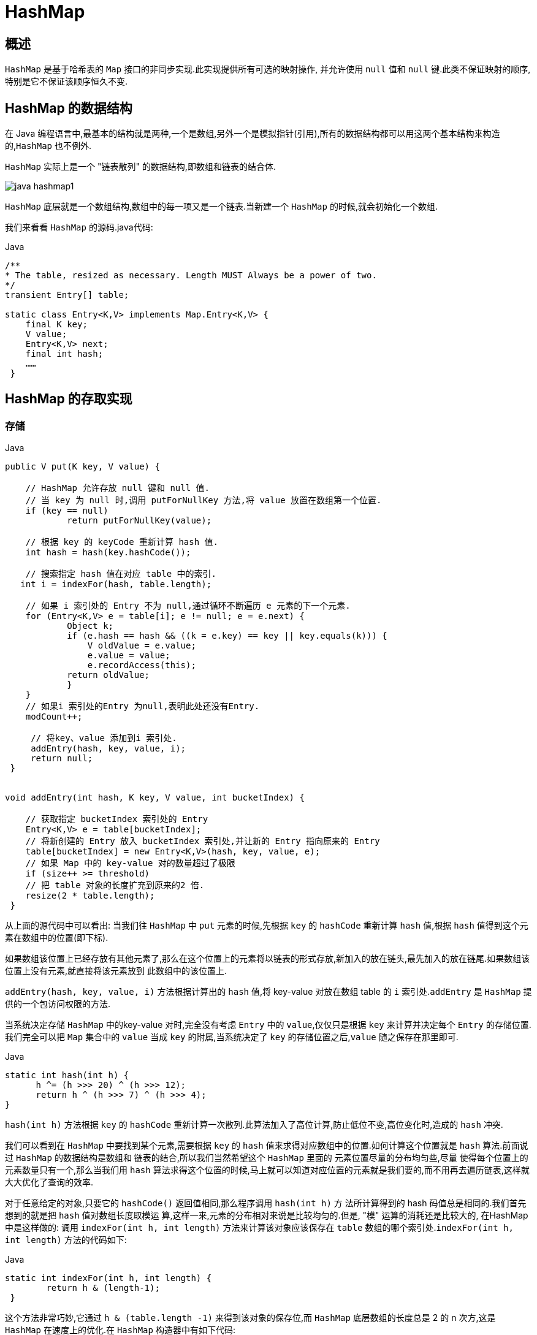 [[java-hashmap]]
= HashMap

[[java-hashmap-overview]]
== 概述

`HashMap` 是基于哈希表的 `Map` 接口的非同步实现.此实现提供所有可选的映射操作, 并允许使用 `null` 值和 `null` 键.此类不保证映射的顺序,特别是它不保证该顺序恒久不变.

[[java-hashmap-data]]
== HashMap 的数据结构

在 Java 编程语言中,最基本的结构就是两种,一个是数组,另外一个是模拟指针(引用),所有的数据结构都可以用这两个基本结构来构造的,`HashMap` 也不例外.

`HashMap` 实际上是一个 "链表散列" 的数据结构,即数组和链表的结合体.

image::{oss-images}/java-hashmap1.png[]

`HashMap` 底层就是一个数组结构,数组中的每一项又是一个链表.当新建一个 `HashMap` 的时候,就会初始化一个数组.

我们来看看 `HashMap` 的源码.java代码:

[source,java,indent=0,subs="verbatim,quotes",role="primary"]
.Java
----
/**
* The table, resized as necessary. Length MUST Always be a power of two.
*/
transient Entry[] table;

static class Entry<K,V> implements Map.Entry<K,V> {
    final K key;
    V value;
    Entry<K,V> next;
    final int hash;
    ……
 }
----

[[java-hashmap-impl]]
== HashMap 的存取实现

[[java-hashmap-put]]
===  存储

[source,java,indent=0,subs="verbatim,quotes",role="primary"]
.Java
----
public V put(K key, V value) {

    // HashMap 允许存放 null 键和 null 值.
    // 当 key 为 null 时,调用 putForNullKey 方法,将 value 放置在数组第一个位置.
    if (key == null)
            return putForNullKey(value);

    // 根据 key 的 keyCode 重新计算 hash 值.
    int hash = hash(key.hashCode());

    // 搜索指定 hash 值在对应 table 中的索引.
   int i = indexFor(hash, table.length);

    // 如果 i 索引处的 Entry 不为 null,通过循环不断遍历 e 元素的下一个元素.
    for (Entry<K,V> e = table[i]; e != null; e = e.next) {
            Object k;
            if (e.hash == hash && ((k = e.key) == key || key.equals(k))) {
                V oldValue = e.value;
                e.value = value;
                e.recordAccess(this);
            return oldValue;
            }
    }
    // 如果i 索引处的Entry 为null,表明此处还没有Entry.
    modCount++;

     // 将key、value 添加到i 索引处.
     addEntry(hash, key, value, i);
     return null;
 }


void addEntry(int hash, K key, V value, int bucketIndex) {

    // 获取指定 bucketIndex 索引处的 Entry
    Entry<K,V> e = table[bucketIndex];
    // 将新创建的 Entry 放入 bucketIndex 索引处,并让新的 Entry 指向原来的 Entry
    table[bucketIndex] = new Entry<K,V>(hash, key, value, e);
    // 如果 Map 中的 key-value 对的数量超过了极限
    if (size++ >= threshold)
    // 把 table 对象的长度扩充到原来的2 倍.
    resize(2 * table.length);
 }
----

从上面的源代码中可以看出: 当我们往 `HashMap` 中 `put` 元素的时候,先根据 `key` 的 `hashCode` 重新计算 `hash` 值,根据 `hash` 值得到这个元素在数组中的位置(即下标).

如果数组该位置上已经存放有其他元素了,那么在这个位置上的元素将以链表的形式存放,新加入的放在链头,最先加入的放在链尾.如果数组该位置上没有元素,就直接将该元素放到 此数组中的该位置上.

`addEntry(hash, key, value, i)` 方法根据计算出的 `hash` 值,将 key-value 对放在数组 table 的 `i` 索引处.`addEntry` 是 `HashMap` 提供的一个包访问权限的方法.

当系统决定存储 `HashMap` 中的key-value 对时,完全没有考虑 `Entry` 中的 `value`,仅仅只是根据 `key` 来计算并决定每个 `Entry` 的存储位置.我们完全可以把 `Map` 集合中的 `value` 当成 `key` 的附属,当系统决定了 `key` 的存储位置之后,`value` 随之保存在那里即可.

[source,java,indent=0,subs="verbatim,quotes",role="primary"]
.Java
----
                   static int hash(int h) {
                         h ^= (h >>> 20) ^ (h >>> 12);
                         return h ^ (h >>> 7) ^ (h >>> 4);
                   }
----

                         
`hash(int h)` 方法根据 `key` 的 `hashCode` 重新计算一次散列.此算法加入了高位计算,防止低位不变,高位变化时,造成的 `hash` 冲突.

我们可以看到在 `HashMap` 中要找到某个元素,需要根据 `key` 的 `hash` 值来求得对应数组中的位置.如何计算这个位置就是 `hash` 算法.前面说过 `HashMap` 的数据结构是数组和 链表的结合,所以我们当然希望这个 `HashMap` 里面的 元素位置尽量的分布均匀些,尽量
使得每个位置上的元素数量只有一个,那么当我们用 `hash` 算法求得这个位置的时候,马上就可以知道对应位置的元素就是我们要的,而不用再去遍历链表,这样就大大优化了查询的效率.

对于任意给定的对象,只要它的 `hashCode()` 返回值相同,那么程序调用 `hash(int h)` 方 法所计算得到的 hash 码值总是相同的.我们首先想到的就是把  `hash` 值对数组长度取模运 算,这样一来,元素的分布相对来说是比较均匀的.但是, "模" 运算的消耗还是比较大的,
在HashMap 中是这样做的: 调用 `indexFor(int h, int length)` 方法来计算该对象应该保存在 `table` 数组的哪个索引处.`indexFor(int h, int length)` 方法的代码如下:

[source,java,indent=0,subs="verbatim,quotes",role="primary"]
.Java
----
                static int indexFor(int h, int length) {
                        return h & (length-1);
                 }
----

                 
这个方法非常巧妙,它通过 `h & (table.length -1)` 来得到该对象的保存位,而 `HashMap` 底层数组的长度总是 2 的 n 次方,这是 `HashMap` 在速度上的优化.在 `HashMap` 构造器中有如下代码:

[source,java,indent=0,subs="verbatim,quotes",role="primary"]
.Java
----
                int capacity = 1;
                    while (capacity < initialCapacity)
                    capacity <<= 1;
----

这段代码保证初始化时 `HashMap` 的容量总是 2 的 n 次方,即底层数组的长度总是为 2 的 n 次方.当 `length` 总是 2 的n 次方时,`h& (length-1)` 运算等价于对 `length` 取模,也就是 `h%length`,但是 `&` 比 `%` 具有更高的效率. 这看上去很简单,其实比较有玄机的,我们举个例子来说明:

假设数组长度分别为 15 和16,优化后的 hash 码分别为 8 和9,那么 `&` 运算后的结果如下:

image::{oss-images}/java-hashmap2.png[]

从上面的例子中可以看出: 当它们和 `15-1(1110)` "&" 的时候,产生了相同的结果, 也就是说它们会定位到数组中的同一个位置上去,这就产生了碰撞,8 和 9 会被放到数组中 的同一个位置上形成链表,那么查询的时候就需要遍历这个链 表,得到 8 或者 9,这样就
降低了查询的效率.同时,我们也可以发现,当数组长度为 15 的时候,`hash` 值会与 `15-1 (1110)` 进行 `&`,那么 最后一位永远是 0,而 `0001,0011,0101,1001,1011,0111,1101` 这几个位置永远都不能存放元素了,空间浪费相当大,更糟的是这种情况中,数组可
以使用的位置比数组长度小了很多,这意味着进一步增加了碰撞的几率,减慢了查询的效率！ 而当数组长度为 16 时,即为 2 的 n 次方时,2n-1 得到的二进制数的每个位上的值都为1, 这使得在低位上 `&` 时,得到的和原 `hash` 的低位相同,加之 `hash(int h)` 方法对 `key` 的 `hashCode`
的进一步优化,加入了高位计算,就使得只有相同的 `hash` 值的两个值才会被放到数组中的同一个位置上形成链表.所以说,当数组长度为 2 的 n 次幂的时候,不同的 `key` 算得得 `index` 相同的几率较小,那么数据在数组上分布就比较均匀,也就是说碰撞的几率小,相对的,查
询的时候就不用遍历某个位置上的链表,这样查询效率也就较高了.

根据上面 `put` 方法的源代码可以看出,当程序试图将一个 key-value 对放入 `HashMap` 中时,程序首先根据该 `key` 的 `hashCode()` 返回值决定该 `Entry` 的存储位置: 如果两个 `Entry` 的 `key` 的 `hashCode()` 返回值相同,那它们的存储位置相同.如果这两
个 `Entry` 的 `key` 通过 `equals` 比较返回 `true`,新添加 `Entry` 的 `value` 将覆盖集合中原
有 `Entry` 的 `value`,但 `key` 不会覆盖.如果这两个 `Entry` 的 `key` 通过 `equals` 比较返回 `false`,
新添加的 `Entry` 将与集合中原有 `Entry` 形成 `Entry` 链,而且新添加的 `Entry` 位于 `Entry` 链的
头部——具体说明继续看 `addEntry()` 方法的说明.

[[java-hashmap-get]]
===  读取

[source,java,indent=0,subs="verbatim,quotes",role="primary"]
.Java
----
                public V get(Object key) {
                    if (key == null)
                        return getForNullKey();
                    int hash = hash(key.hashCode());
                    for (Entry<K,V> e = table[indexFor(hash, table.length)];
                        e != null;
                        e = e.next) {
                        Object k;
                    if (e.hash == hash && ((k = e.key) == key || key.equals(k)))
                        1return e.value;
                     }
                     return null;
                }
----



有了上面存储时的hash 算法作为基础,理解起来这段代码就很容易了.从上面的源代码中可以看出: 从 `HashMap` 中 `get` 元素时,首先计算 `key` 的 `hashCode`,找到数组中对应 位置的某一元素,然后通过 `key` 的 `equals` 方法在对应位置的链表中找到需要的元素.
归纳起来简单地说,`HashMap` 在底层将 key-value 当成一个整体进行处理,这个整体 就是一个 `Entry` 对象.`HashMap` 底层采用一个 `Entry[]` 数组来保存所有的 key-value 对,当
需要存储一个 `Entry` 对象时,会根据 `hash` 算法来决定其在数组中的存储位置,在根据 `equals`方法决定其在该数组位置上的链表中的存储位置;当需要取出一个Entry 时,也会根据 `hash` 算法找到其在数组中的存储位置,再根据 `equals` 方法从该位置上的链表中取出该 `Entry`

[[java-hashmap-resize]]
==  HashMap的resize(rehash)

当 `HashMap` 中的元素越来越多的时候,`hash` 冲突的几率也就越来越高,因为数组的 长度是固定的.所以为了提高查询的效率,就要对 `HashMap` 的数组进行扩容,数组扩容这
个操作也会出现在 `ArrayList` 中,这是一个常用的操作,而在 `HashMap` 数组扩容之后,最 消耗性能的点就出现了: 原数组中的数据必须重新计算其在新数组中的位置,并放进去,这 就是 `resize`.

那么 `HashMap` 什么时候进行扩容呢? 当 `HashMap` 中的元素个数超过数组大小 `loadFactor` 时,就会进行数组扩容,`loadFactor` 的默认值为 0.75,这是一个折中的取值.
也就是说,默认情况下,数组大小为 `16`,那么当 `HashMap` 中元素个数超过 `16*0.75=12` 的时候,就把数组的大小扩展为 `2*16=32`,即扩大一倍,然后重新计算每个元素在数组中的位置,而这是一个非常消耗性能的操作,所以如果我们已经预知HashMap 中元素的个数,那么预设元素的个数能够有效的提高 `HashMap` 的性能.

[[java-hashmap-performance]]
==  HashMap的性能参数

HashMap 包含如下几个构造器:

*  HashMap(): 构建一个初始容量为 16,负载因子为 0.75 的 HashMap.

*  HashMap(int initialCapacity): 构建一个初始容量为 initialCapacity,负载因子为 0.75 的 HashMap.

*  HashMap(int initialCapacity, float loadFactor): 以指定初始容量、指定的负载因子创建一个 HashMap.


`HashMap` 的基础构造器 `HashMap(int initialCapacity, float loadFactor)` 带有两个参数,它们是初始容量 `initialCapacity` 和加载因子 `loadFactor`.

initialCapacity: `HashMap` 的最大容量,即为底层数组的长度.

loadFactor: 负载因子 `loadFactor` 定义为: 散列表的实际元素数目(n)/ 散列表的容量(m).

负载因子衡量的是一个散列表的空间的使用程度,负载因子越大表示散列表的装填程度越 高,反之愈小.对于使用链表法的散列表来说,查找一个元素的平均时间是 `O(1+a)`,因此
如果负载因子越大,对空间的利用更充分,然而后果是查找效率的降低;如果负载因子太小, 那么散列表的数据将过于稀疏,对空间造成严重浪费.

`HashMap` 的实现中,通过 `threshold` 字段来判断 `HashMap` 的最大容量:

[source,java,indent=0,subs="verbatim,quotes",role="primary"]
.Java
----
 threshold = (int)(capacity * loadFactor);
----

结合负载因子的定义公式可知,`threshold` 就是在此 `loadFactor` 和 `capacity` 对应下允许的最大元素数目,超过这个数目就重新 `resize`,以降低实际的负载因子.默认的的负载因子
`0.75` 是对空间和时间效率的一个平衡选择.当容量超出此最大容量时, `resize` 后的 `HashMap` 容量是容量的两倍:

[source,java,indent=0,subs="verbatim,quotes",role="primary"]
.Java
----
            if (size++ >= threshold)
                resize(2 * table.length);
----


[[java-hashmap-fast-fail]]
==  Fail-Fast机制

我们知道 `java.util.HashMap` 不是线程安全的,因此如果在使用迭代器的过程中有其他线程修改了 map,那么将抛出 `ConcurrentModificationException`,这就是所谓fail-fast 策略.

这一策略在源码中的实现是通过 `modCount` 域,`modCount` 顾名思义就是修改次数,对 `HashMap` 内容的修改都将增加这个值,那么在迭代器初始化过程中会将这个值赋给迭代器的 `expectedModCount`.

[source,java,indent=0,subs="verbatim,quotes",role="primary"]
.Java
----
                HashIterator() {
                    expectedModCount = modCount;
                    if (size > 0) { // advance to first entry
                            Entry[] t = table;
                    while (index < t.length && (next = t[index++]) == null);
                    }
                }
----

                
在迭代过程中,判断 `modCount` 跟 `expectedModCount` 是否相等,如果不相等就表示已经有其他线程修改了 `Map`: 注意到 `modCount` 声明为 `volatile`,保证线程之间修改的可见性.

[source,java,indent=0,subs="verbatim,quotes",role="primary"]
.Java
----
                final Entry<K,V> nextEntry() {
                    if (modCount != expectedModCount)
                        throw new ConcurrentModificationException();
----

在 `HashMap` 的API 中指出:由所有 `HashMap` 类的 "collection 视图方法" 所返回的迭代器都是快速失败的: 在迭代器创建之后,如果从结构上对映射进行修改,除非通过迭代器本身的 `remove` 方法,其他任何
时间任何方式的修改,迭代器都将抛出 `ConcurrentModificationException`.因此,面对并发 的修改,迭代器很快就会完全失败,而不冒在将来不确定的时间发生任意不确定行为的风险.

[NOTE]
====
注意,迭代器的快速失败行为不能得到保证,一般来说,存在非同步的并发修改时,不可能作出任何坚决的保证.快速失败迭代器尽最大努力抛出 `ConcurrentModificationException`.因此,编写依赖于此异常的程序的做法是错误的,正确做法是: 迭代器的快速失败行为应该仅用于检测程序错误.
====

[[java-hashmap-qa]]
==  Q&A
[qanda]
当两个对象的hashcode相同会发生什么? ::
    因为hashcode相同,所以它们的bucket位置相同,‘碰撞’会发生.因为HashMap使用链表存储对象,这个Entry(包含有键值对的Map.Entry对象)会存储在链表中.
如果两个键的hashcode相同,你如何获取值对象? ::
    当我们调用get()方法,HashMap会使用键对象的hashcode找到bucket位置,找到bucket位置之后,会调用keys.equals()方法去找到链表中正确的节点,最终找到要找的值对象.
重新调整HashMap大小存在什么问题吗? ::
    可能产生条件竞争(race condition).因为如果两个线程都发现HashMap需要重新调整大小了,它们会同时试着调整大小.在调整大小的过程中,存储在链表中的元素的次序会反过来,因为移动到新的bucket位置的时候,HashMap并不会将元素放在链表的尾部,而是放在头部,这是为了避免尾部遍历(tail traversing).如果条件竞争发生了,那么就死循环了.
为什么String, Interger这样的wrapper类适合作为键? ::
    因为String是不可变的,也是final的,而且已经重写了equals()和hashCode()方法了.其他的wrapper类也有这个特点.不可变性是必要的,因为为了要计算hashCode(),就要防止键值改变,如果键值在放入时和获取时返回不同的hashcode的话,那么就不能从HashMap中找到你想要的对象.不可变性还有其他的优点如线程安全.

[[java-hashmap-extend]]
==  扩展

*  ConcurrentHashMap.
//*  <<java-hashmap8,Java8中的HashMap>>

    
    
